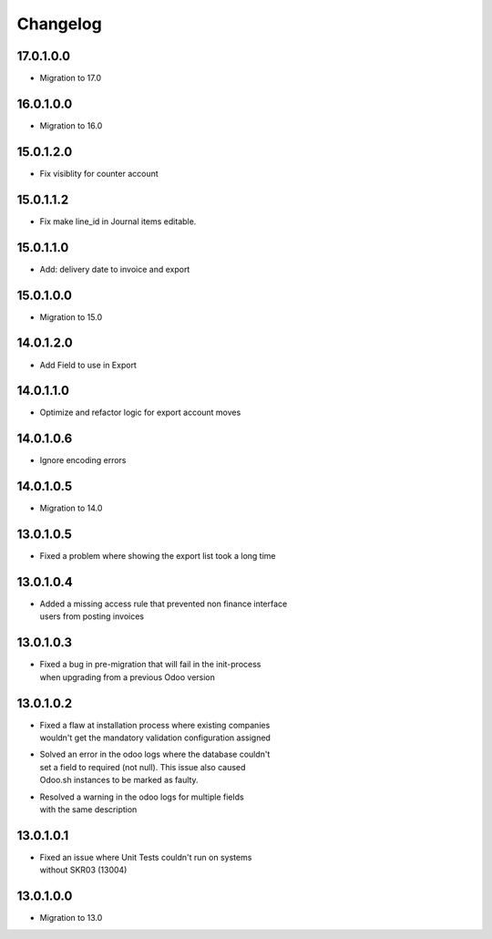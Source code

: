 Changelog
=========

17.0.1.0.0
----------
* Migration to 17.0

16.0.1.0.0
----------
* Migration to 16.0

15.0.1.2.0
----------
* Fix visiblity for counter account

15.0.1.1.2
----------
* Fix make line_id in Journal items editable.

15.0.1.1.0
----------
* Add: delivery date to invoice and export

15.0.1.0.0
----------
* Migration to 15.0

14.0.1.2.0
----------
* Add Field to use in Export

14.0.1.1.0
----------
* Optimize and refactor logic for export account moves

14.0.1.0.6
----------
* Ignore encoding errors

14.0.1.0.5
----------
* Migration to 14.0

13.0.1.0.5
----------
* | Fixed a problem where showing the export list took a long time

13.0.1.0.4
----------
* | Added a missing access rule that prevented non finance interface
  | users from posting invoices

13.0.1.0.3
----------
* | Fixed a bug in pre-migration that will fail in the init-process
  | when upgrading from a previous Odoo version

13.0.1.0.2
----------
* | Fixed a flaw at installation process where existing companies
  | wouldn't get the mandatory validation configuration assigned
* | Solved an error in the odoo logs where the database couldn't
  | set a field to required (not null). This issue also caused
  | Odoo.sh instances to be marked as faulty.
* | Resolved a warning in the odoo logs for multiple fields
  | with the same description

13.0.1.0.1
----------
* | Fixed an issue where Unit Tests couldn't run on systems
  | without SKR03 (13004)

13.0.1.0.0
----------
* | Migration to 13.0
